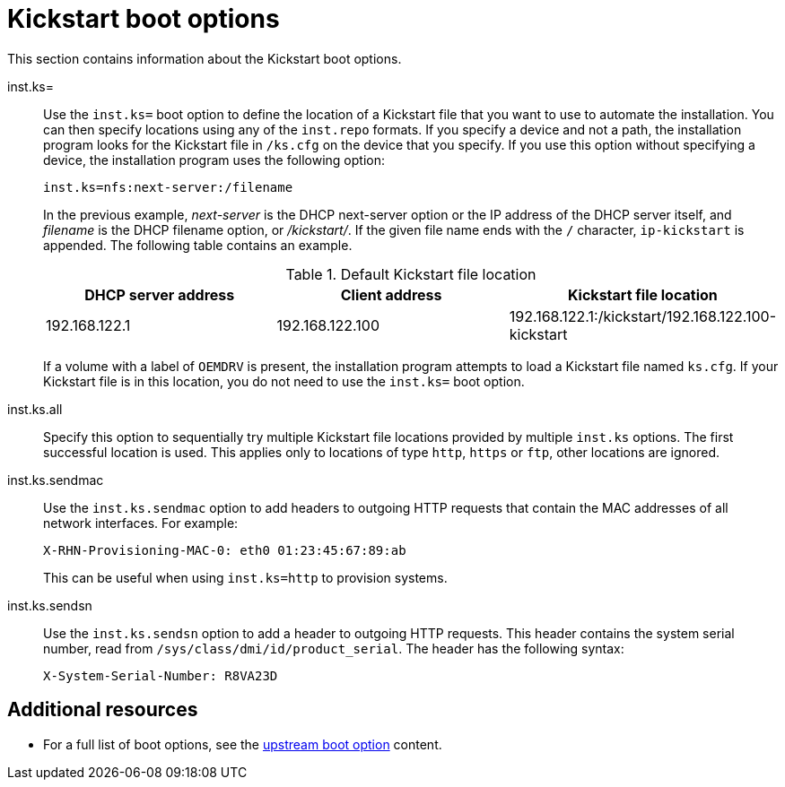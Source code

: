 [id="kickstart-boot-options_{context}"]
= Kickstart boot options

This section contains information about the Kickstart boot options.

inst.ks=::
Use the `inst.ks=` boot option to define the location of a Kickstart file that you want to use to automate the installation. You can then specify locations using any of the `inst.repo` formats.
If you specify a device and not a path, the installation program looks for the Kickstart file in `/ks.cfg` on the device that you specify. If you use this option without specifying a device, the installation program uses the following option:
+
[subs="macros"]
----
inst.ks=nfs:next-server:/filename
----
+
In the previous example, _next-server_ is the DHCP next-server option or the IP address of the DHCP server itself, and _filename_ is the DHCP filename option, or _/kickstart/_. If the given file name ends with the `/` character, `ip-kickstart` is appended. The following table contains an example.
+
.Default Kickstart file location
[options="header"]
|===
| DHCP server address   | Client address  | Kickstart file location
| 192.168.122.1 | 192.168.122.100 | 192.168.122.1:/kickstart/192.168.122.100-kickstart
|===
+
If a volume with a label of `OEMDRV` is present, the installation program attempts to load a Kickstart file named `ks.cfg`. If your Kickstart file is in this location, you do not need to use the `inst.ks=` boot option.

inst.ks.all::
Specify this option to sequentially try multiple Kickstart file locations provided by multiple `inst.ks` options. The first successful location is used. This applies only to locations of type `http`, `https` or `ftp`, other locations are ignored.

inst.ks.sendmac::
Use the `inst.ks.sendmac` option to add headers to outgoing HTTP requests that contain the MAC addresses of all network interfaces. For example:
+
[subs="macros"]
----
X-RHN-Provisioning-MAC-0: eth0 01:23:45:67:89:ab
----
+
This can be useful when using `inst.ks=http` to provision systems.

inst.ks.sendsn::
Use the `inst.ks.sendsn` option to add a header to outgoing HTTP requests. This header contains the system serial number, read from `/sys/class/dmi/id/product_serial`. The header has the following syntax:
+
[subs="macros"]
----
X-System-Serial-Number: R8VA23D
----

[discrete]
== Additional resources

* For a full list of boot options, see the link:https://github.com/rhinstaller/anaconda/blob/rhel-8.0/docs/boot-options.rst[upstream boot option] content.
